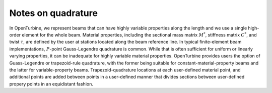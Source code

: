 Notes on quadrature
-------------------

In OpenTurbine, we represent beams that can have highly variable
properties along the length and we use a single high-order element for
the whole beam. Material properties, including the sectional mass matrix
:math:`\underline{\underline{M}}^*`, stiffness matrix
:math:`\underline{\underline{C}}^*`, and twist :math:`\tau`, are defined
by the user at stations located along the beam reference line. In
typical finite-element beam implementations, :math:`P`-point
Gauss-Legendre quadrature is common. While that is often sufficient for
uniform or linearly varying properties, it can be inadequate for highly
variable material properties. OpenTurbine provides users the option of
Guass-Legendre or trapezoid-rule quadrature, with the former being
suitable for constant-material-property beams and the latter for
variable-property beams. Trapezoid-quadrature locations at each
user-defined material point, and additional points are added between
points in a user-defined manner that divides sections between
user-defined propery points in an equidistant fashion.
